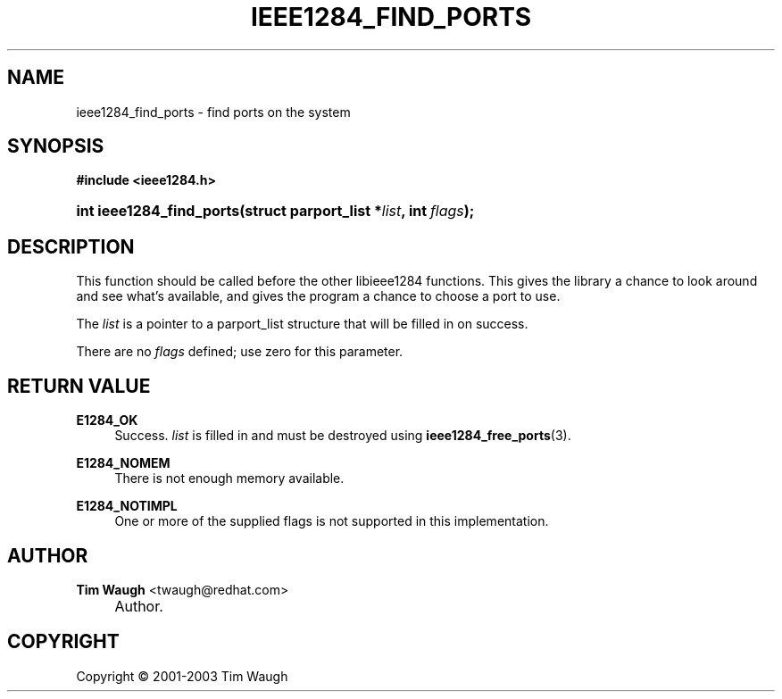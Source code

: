 .\"     Title: ieee1284_find_ports
.\"    Author: Tim Waugh <twaugh@redhat.com>
.\" Generator: DocBook XSL Stylesheets v1.72.0 <http://docbook.sf.net/>
.\"      Date: 09/18/2007
.\"    Manual: Functions
.\"    Source: 
.\"
.TH "IEEE1284_FIND_PORTS" "3" "09/18/2007" "" "Functions"
.\" disable hyphenation
.nh
.\" disable justification (adjust text to left margin only)
.ad l
.SH "NAME"
ieee1284_find_ports \- find ports on the system
.SH "SYNOPSIS"
.sp
.ft B
.nf
#include <ieee1284.h>
.fi
.ft
.HP 24
.BI "int ieee1284_find_ports(struct\ parport_list\ *" "list" ", int\ " "flags" ");"
.SH "DESCRIPTION"
.PP
This function should be called before the other libieee1284 functions. This gives the library a chance to look around and see what's available, and gives the program a chance to choose a port to use.
.PP
The
\fIlist\fR
is a pointer to a
parport_list
structure that will be filled in on success.
.PP
There are no
\fIflags\fR
defined; use zero for this parameter.
.SH "RETURN VALUE"
.PP
\fBE1284_OK\fR
.RS 4
Success.
\fIlist\fR
is filled in and must be destroyed using
\fBieee1284_free_ports\fR(3).
.RE
.PP
\fBE1284_NOMEM\fR
.RS 4
There is not enough memory available.
.RE
.PP
\fBE1284_NOTIMPL\fR
.RS 4
One or more of the supplied flags is not supported in this implementation.
.RE
.SH "AUTHOR"
.PP
\fBTim Waugh\fR <\&twaugh@redhat.com\&>
.sp -1n
.IP "" 4
Author.
.SH "COPYRIGHT"
Copyright \(co 2001\-2003 Tim Waugh
.br

